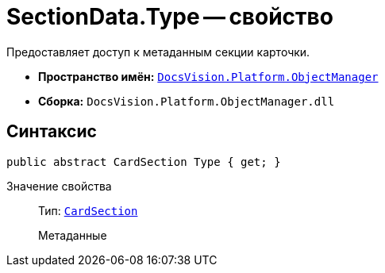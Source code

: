 = SectionData.Type -- свойство

Предоставляет доступ к метаданным секции карточки.

* *Пространство имён:* `xref:api/DocsVision/Platform/ObjectManager/ObjectManager_NS.adoc[DocsVision.Platform.ObjectManager]`
* *Сборка:* `DocsVision.Platform.ObjectManager.dll`

== Синтаксис

[source,csharp]
----
public abstract CardSection Type { get; }
----

Значение свойства::
Тип: `xref:api/DocsVision/Platform/ObjectManager/Metadata/CardSection_CL.adoc[CardSection]`
+
Метаданные
